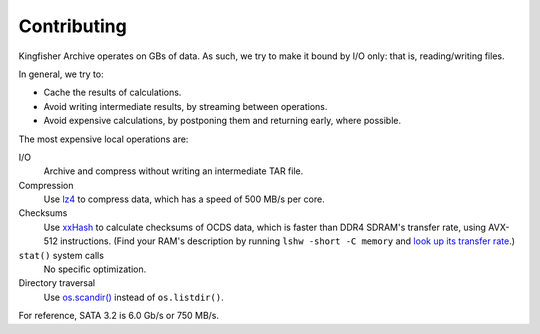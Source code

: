 Contributing
============

Kingfisher Archive operates on GBs of data. As such, we try to make it bound by I/O only: that is, reading/writing files.

In general, we try to:

-  Cache the results of calculations.
-  Avoid writing intermediate results, by streaming between operations.
-  Avoid expensive calculations, by postponing them and returning early, where possible.

The most expensive local operations are:

I/O
  Archive and compress without writing an intermediate TAR file.
Compression
  Use `lz4 <https://lz4.github.io/lz4/>`__ to compress data, which has a speed of 500 MB/s per core.
Checksums
  Use `xxHash <https://cyan4973.github.io/xxHash/>`__ to calculate checksums of OCDS data, which is faster than DDR4 SDRAM's transfer rate, using AVX-512 instructions. (Find your RAM's description by running ``lshw -short -C memory`` and `look up its transfer rate <https://en.wikipedia.org/wiki/List_of_interface_bit_rates#Dynamic_random-access_memory>`__.)
``stat()`` system calls
  No specific optimization.
Directory traversal
  Use `os.scandir() <https://docs.python.org/3/library/os.html#os.scandir>`__ instead of ``os.listdir()``.

For reference, SATA 3.2 is 6.0 Gb/s or 750 MB/s.
